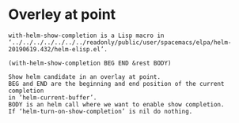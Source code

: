 
* Overley at point
  #+begin_src elisp
with-helm-show-completion is a Lisp macro in
‘../../../../../../../readonly/public/user/spacemacs/elpa/helm-20190619.432/helm-elisp.el’.

(with-helm-show-completion BEG END &rest BODY)

Show helm candidate in an overlay at point.
BEG and END are the beginning and end position of the current completion
in ‘helm-current-buffer’.
BODY is an helm call where we want to enable show completion.
If ‘helm-turn-on-show-completion’ is nil do nothing.


  #+end_src

